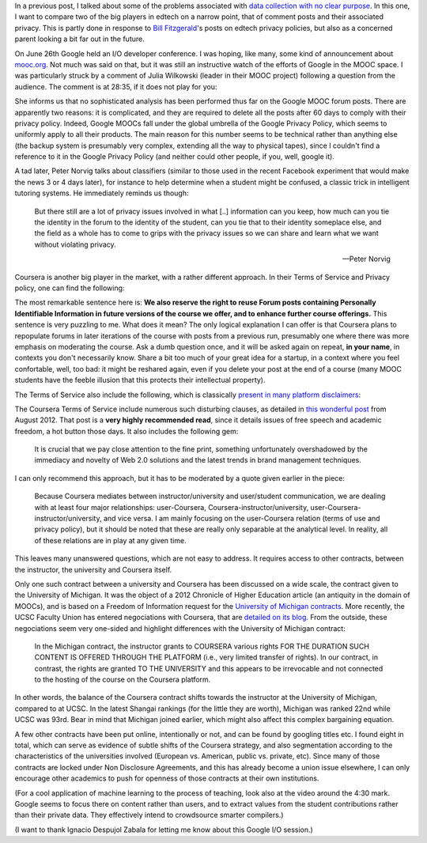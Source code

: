 .. title: Edtech policies (part I)
.. slug: edtech-policies-part-i
.. date: 2014-09-09 12:23:58 UTC+02:00
.. tags: edtech, privacy, coursera, google
.. link: 
.. description: 
.. type: text
.. author: Paul-Olivier Dehaye


In a previous post, I talked about some of the problems associated with `data collection with no clear purpose <http://paulolivier.dehaye.org/posts/dont-be-evil-or-how-i-learned-to-behave-like-a-startup-and-love-the-data.html>`_. In this one, I want to compare two of the big players in edtech on a narrow point, that of comment posts and their associated privacy. This is partly done in response to `Bill Fitzgerald <https://twitter.com/funnymonkey>`_'s posts on edtech privacy policies, but also as a concerned parent looking a bit far out in the future. 

On June 26th Google held an I/O developer conference. I was hoping, like many, some kind of announcement about `mooc.org <http://www.mooc.org>`_. Not much was said on that, but it was still an instructive watch of the efforts of Google in the MOOC space. I was particularly struck by a comment of Julia Wilkowski (leader in their MOOC project) following a question from the audience. The comment is at 28:35, if it does not play for you:

.. raw:: html

   <embed>
   <iframe width="640" height="360" src="//www.youtube.com/embed/YCUZ01yFtsM" frameborder="0" allowfullscreen></iframe>
   </embed>

She informs us that no sophisticated analysis has been performed thus far on the Google MOOC forum posts. There are apparently two reasons: it is complicated, and they are required to delete all the posts after 60 days to comply with their privacy policy. Indeed, Google MOOCs fall under the global umbrella of the Google Privacy Policy, which seems to uniformly apply to all their products. The main reason for this number seems to be technical rather than anything else (the backup system is presumably very complex, extending all the way to physical tapes), since I couldn't find a reference to it in the Google Privacy Policy (and neither could other people, if you, well, google it). 


A tad later, Peter Norvig talks about classifiers (similar to those used in the recent Facebook experiment that would make the news 3 or 4 days later), for instance to help determine when a student might be confused, a classic trick in intelligent tutoring systems. He immediately reminds us though:

.. epigraph::

   But there still are a lot of privacy issues involved in what [..] information can you keep, how much can you tie the identity in the forum to the identity of the student, can you tie that to their identity someplace else, and the field as a whole has to come to grips with the privacy issues so we can share and learn what we want without violating privacy. 

   -- Peter Norvig

Coursera is another big player in the market, with a rather different approach. In their Terms of Service and Privacy policy, one can find the following:

.. image :: ../forum-reuse.jpg
   :align: center
   :scale: 100%

The most remarkable sentence here is: **We also reserve the right to reuse Forum posts containing Personally Identifiable Information in future versions of the course we offer, and to enhance further course offerings.** This sentence is very puzzling to me. What does it mean? The only logical explanation I can offer is that Coursera plans to repopulate forums in later iterations of the course with posts from a previous run, presumably one where there was more emphasis on moderating the course. Ask a dumb question once, and it will be asked again on repeat, **in your name**, in contexts you don't necessarily know. Share a bit too much of your great idea for a startup, in a context where you feel confortable, well, too bad: it might be reshared again, even if you delete your post at the end of a course (many MOOC students have the feeble illusion that this protects their intellectual property). 

The Terms of Service also include the following, which is classically `present in many platform disclaimers <https://www.google.ch/webhp?sourceid=chrome-instant&ion=1&espv=2&ie=UTF-8#q=%22Neither+the+User+Content+(as+defined+below)+on+these+Sites%2C+nor+any+links+to+other+websites%2C+are+screened%2C+moderated%2C+approved%2C+reviewed+or+endorsed%22&start=0>`_:

.. image :: ../forum-disclaimer.jpg
   :align: center
   :scale: 100%


The Coursera Terms of Service include numerous such disturbing clauses, as detailed in `this wonderful post <http://www.craigbutosi.ca/blog/coursera-or-socrates-was-not-a-content-provider-the-university-of-toronto-and-coursera-agreement>`_ from August 2012. That post is a **very highly recommended read**, since it details issues of free speech and academic freedom, a hot button those days. It also includes the following gem:

    It is crucial that we pay close attention to the fine print, something unfortunately overshadowed by the immediacy and novelty of Web 2.0 solutions and the latest trends in brand management techniques. 

I can only recommend this approach, but it has to be moderated by a quote given earlier in the piece:

    Because Coursera mediates between instructor/university and user/student communication, we are dealing with at least four major relationships: user-Coursera, Coursera-instructor/university, user-Coursera-instructor/university, and vice versa. I am mainly focusing on the user-Coursera relation (terms of use and privacy policy), but it should be noted that these are really only separable at the analytical level. In reality, all of these relations are in play at any given time. 

This leaves many unanswered questions, which are not easy to address. It requires access to other contracts, between the instructor, the university and Coursera itself. 

Only one such contract between a university and Coursera has been discussed on a wide scale, the contract given to the University of Michigan. It was the object of a 2012 Chronicle of Higher Education article (an antiquity in the domain of MOOCs), and is based on a Freedom of Information request for the `University of Michigan contracts <http://chronicle.com/article/Document-Examine-the-U-of/133063/>`_.
More recently, the UCSC Faculty Union has entered negociations with Coursera, that are `detailed on its blog <http://ucscfa.org/2013/06/scfas-ongoing-discussion-concerning-ucscs-contract-with-coursera/>`_. From the outside, these negociations seem very one-sided and highlight differences with the University of Michigan contract:

    In the Michigan contract, the instructor grants to COURSERA various rights FOR THE DURATION SUCH CONTENT IS OFFERED THROUGH THE PLATFORM (i.e., very limited transfer  of rights).  In our contract, in contrast, the rights are granted TO THE UNIVERSITY and this appears to be irrevocable and not connected to the hosting of the course on the Coursera  platform.

In other words, the balance of the Coursera contract shifts towards the instructor at the University of Michigan, compared to at UCSC. In the latest Shangai rankings (for the little they are worth), Michigan was ranked 22nd while UCSC was 93rd. Bear in mind that Michigan joined earlier, which might also affect this complex bargaining equation.

A few other contracts have been put online, intentionally or not, and can be found by googling titles etc. I found eight in total, which can serve as evidence of subtle shifts of the Coursera strategy, and also segmentation according to the characteristics of the universities involved (European vs. American, public vs. private, etc). Since many of those contracts are locked under Non Disclosure Agreements, and this has already become a union issue elsewhere, I can only encourage other academics to push for openness of those contracts at their own institutions.

(For a cool application of machine learning to the process of teaching, look also at the video around the 4:30 mark. Google seems to focus there on content rather than users, and to extract values from the student contributions rather than their private data. They effectively intend to crowdsource smarter compilers.)

(I want to thank Ignacio Despujol Zabala for letting me know about this Google I/O session.)





